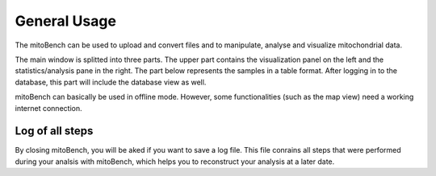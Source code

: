 General Usage
=============


The mitoBench can be used to upload and convert files and to manipulate, analyse and
visualize mitochondrial data.

The main window is splitted into three parts. The upper part contains the visualization
panel on the left and the statistics/analysis pane in the right. The part below
represents the samples in a table format. After logging in to the database, this
part will include the database view as well.


.. image:: images/window.png
   :align: center

mitoBench can basically be used in offline mode. However, some functionalities (such
as the map view) need a working internet connection.


Log of all steps
----------------

By closing mitoBench, you will be aked if you want to save a log file.
This file conrains all steps that were performed during your analsis with mitoBench,
which helps you to reconstruct your analysis at a later date.
